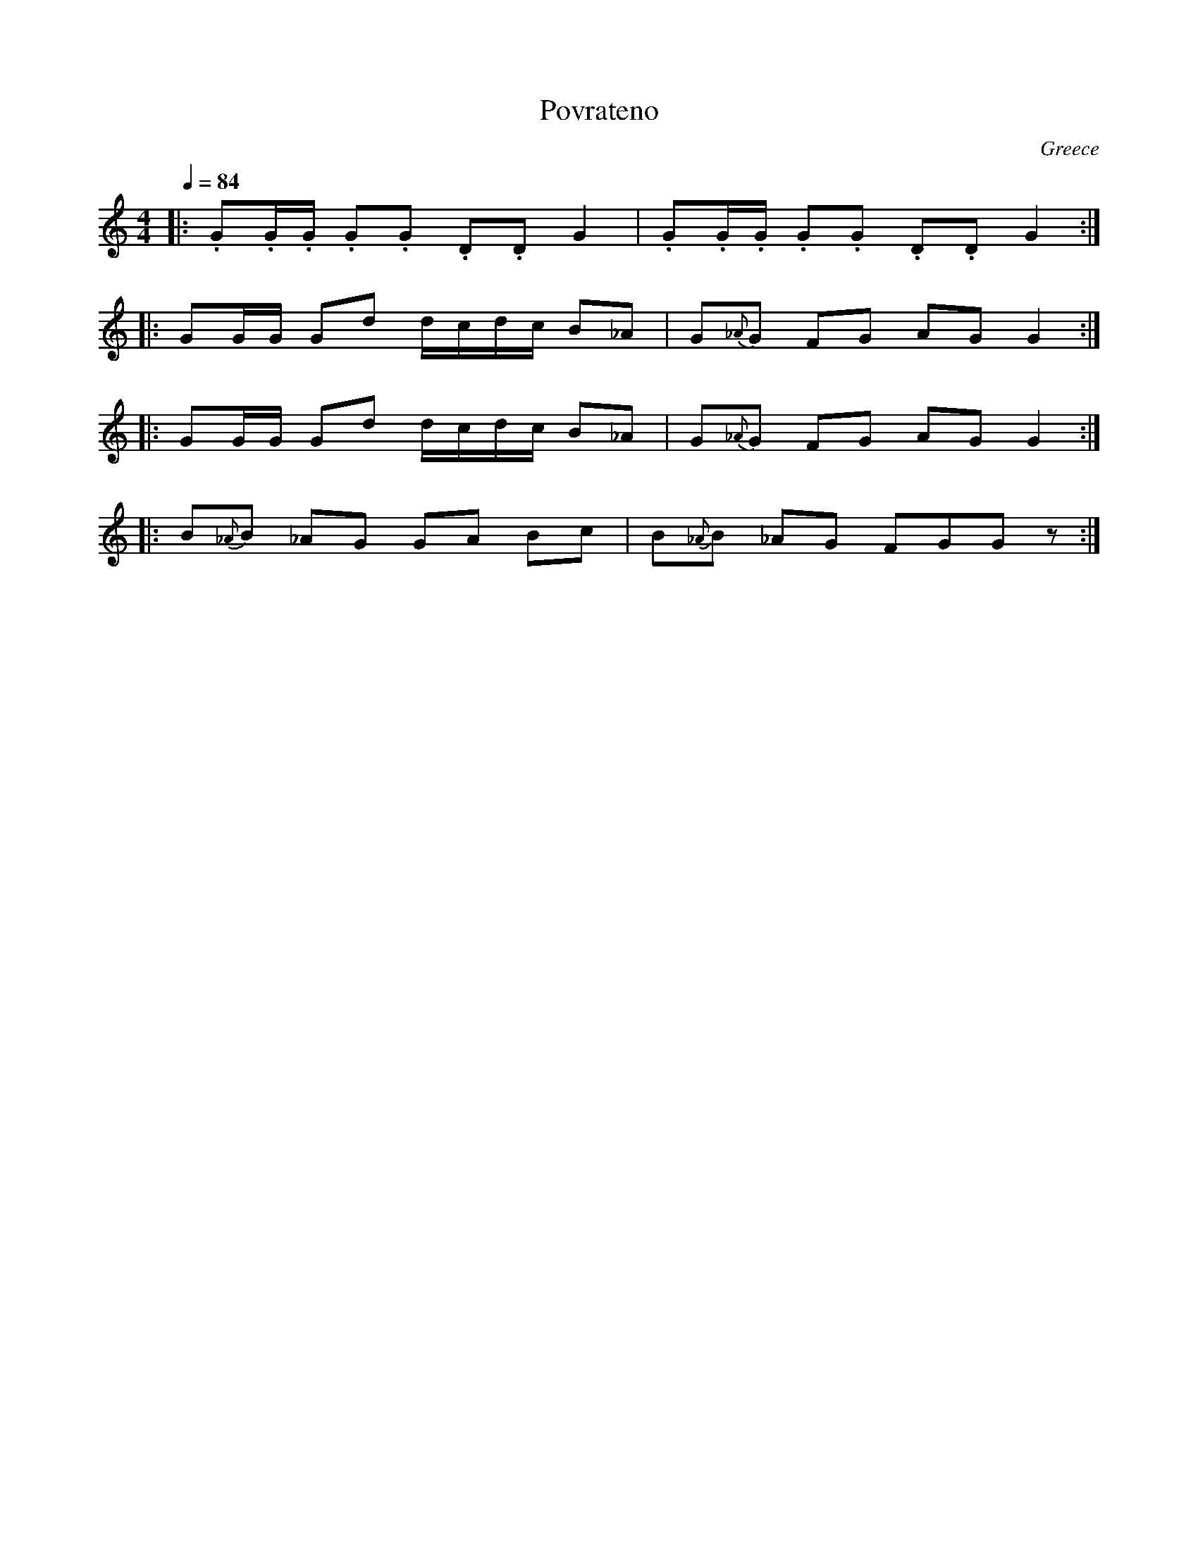 X: 272
T: Povrateno
O: Greece
M: 4/4
L: 1/8
Q: 1/4=84
K: C
|:.G.G/.G/ .G.G .D.D G2|.G.G/.G/ .G.G .D.D G2 :|
|:GG/G/ Gd d/c/d/c/ B_A|G{_A}G FG AGG2        :|
|:GG/G/ Gd d/c/d/c/ B_A|G{_A}G FG AGG2        :|
|:B{_A}B _AG GA Bc     |B{_A}B  _AG FGGz      :|
